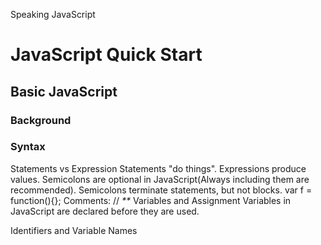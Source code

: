 Speaking JavaScript


* JavaScript Quick Start
** Basic JavaScript
*** Background

*** Syntax
Statements vs Expression
Statements "do things".
Expressions produce values.
Semicolons are optional in JavaScript(Always including them are recommended).
Semicolons terminate statements, but not blocks.
var f = function(){};
Comments:
// /**/
Variables and Assignment
Variables in JavaScript are declared before they are used.

Identifiers and Variable Names

